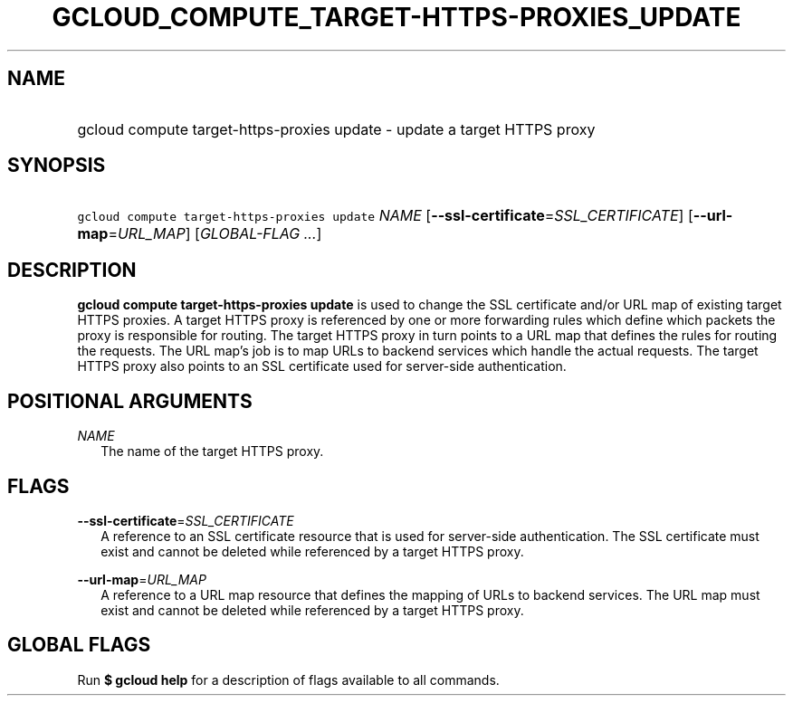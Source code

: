 
.TH "GCLOUD_COMPUTE_TARGET\-HTTPS\-PROXIES_UPDATE" 1



.SH "NAME"
.HP
gcloud compute target\-https\-proxies update \- update a target HTTPS proxy



.SH "SYNOPSIS"
.HP
\f5gcloud compute target\-https\-proxies update\fR \fINAME\fR [\fB\-\-ssl\-certificate\fR=\fISSL_CERTIFICATE\fR] [\fB\-\-url\-map\fR=\fIURL_MAP\fR] [\fIGLOBAL\-FLAG\ ...\fR]



.SH "DESCRIPTION"

\fBgcloud compute target\-https\-proxies update\fR is used to change the SSL
certificate and/or URL map of existing target HTTPS proxies. A target HTTPS
proxy is referenced by one or more forwarding rules which define which packets
the proxy is responsible for routing. The target HTTPS proxy in turn points to a
URL map that defines the rules for routing the requests. The URL map's job is to
map URLs to backend services which handle the actual requests. The target HTTPS
proxy also points to an SSL certificate used for server\-side authentication.



.SH "POSITIONAL ARGUMENTS"

\fINAME\fR
.RS 2m
The name of the target HTTPS proxy.


.RE

.SH "FLAGS"

\fB\-\-ssl\-certificate\fR=\fISSL_CERTIFICATE\fR
.RS 2m
A reference to an SSL certificate resource that is used for server\-side
authentication. The SSL certificate must exist and cannot be deleted while
referenced by a target HTTPS proxy.

.RE
\fB\-\-url\-map\fR=\fIURL_MAP\fR
.RS 2m
A reference to a URL map resource that defines the mapping of URLs to backend
services. The URL map must exist and cannot be deleted while referenced by a
target HTTPS proxy.


.RE

.SH "GLOBAL FLAGS"

Run \fB$ gcloud help\fR for a description of flags available to all commands.
